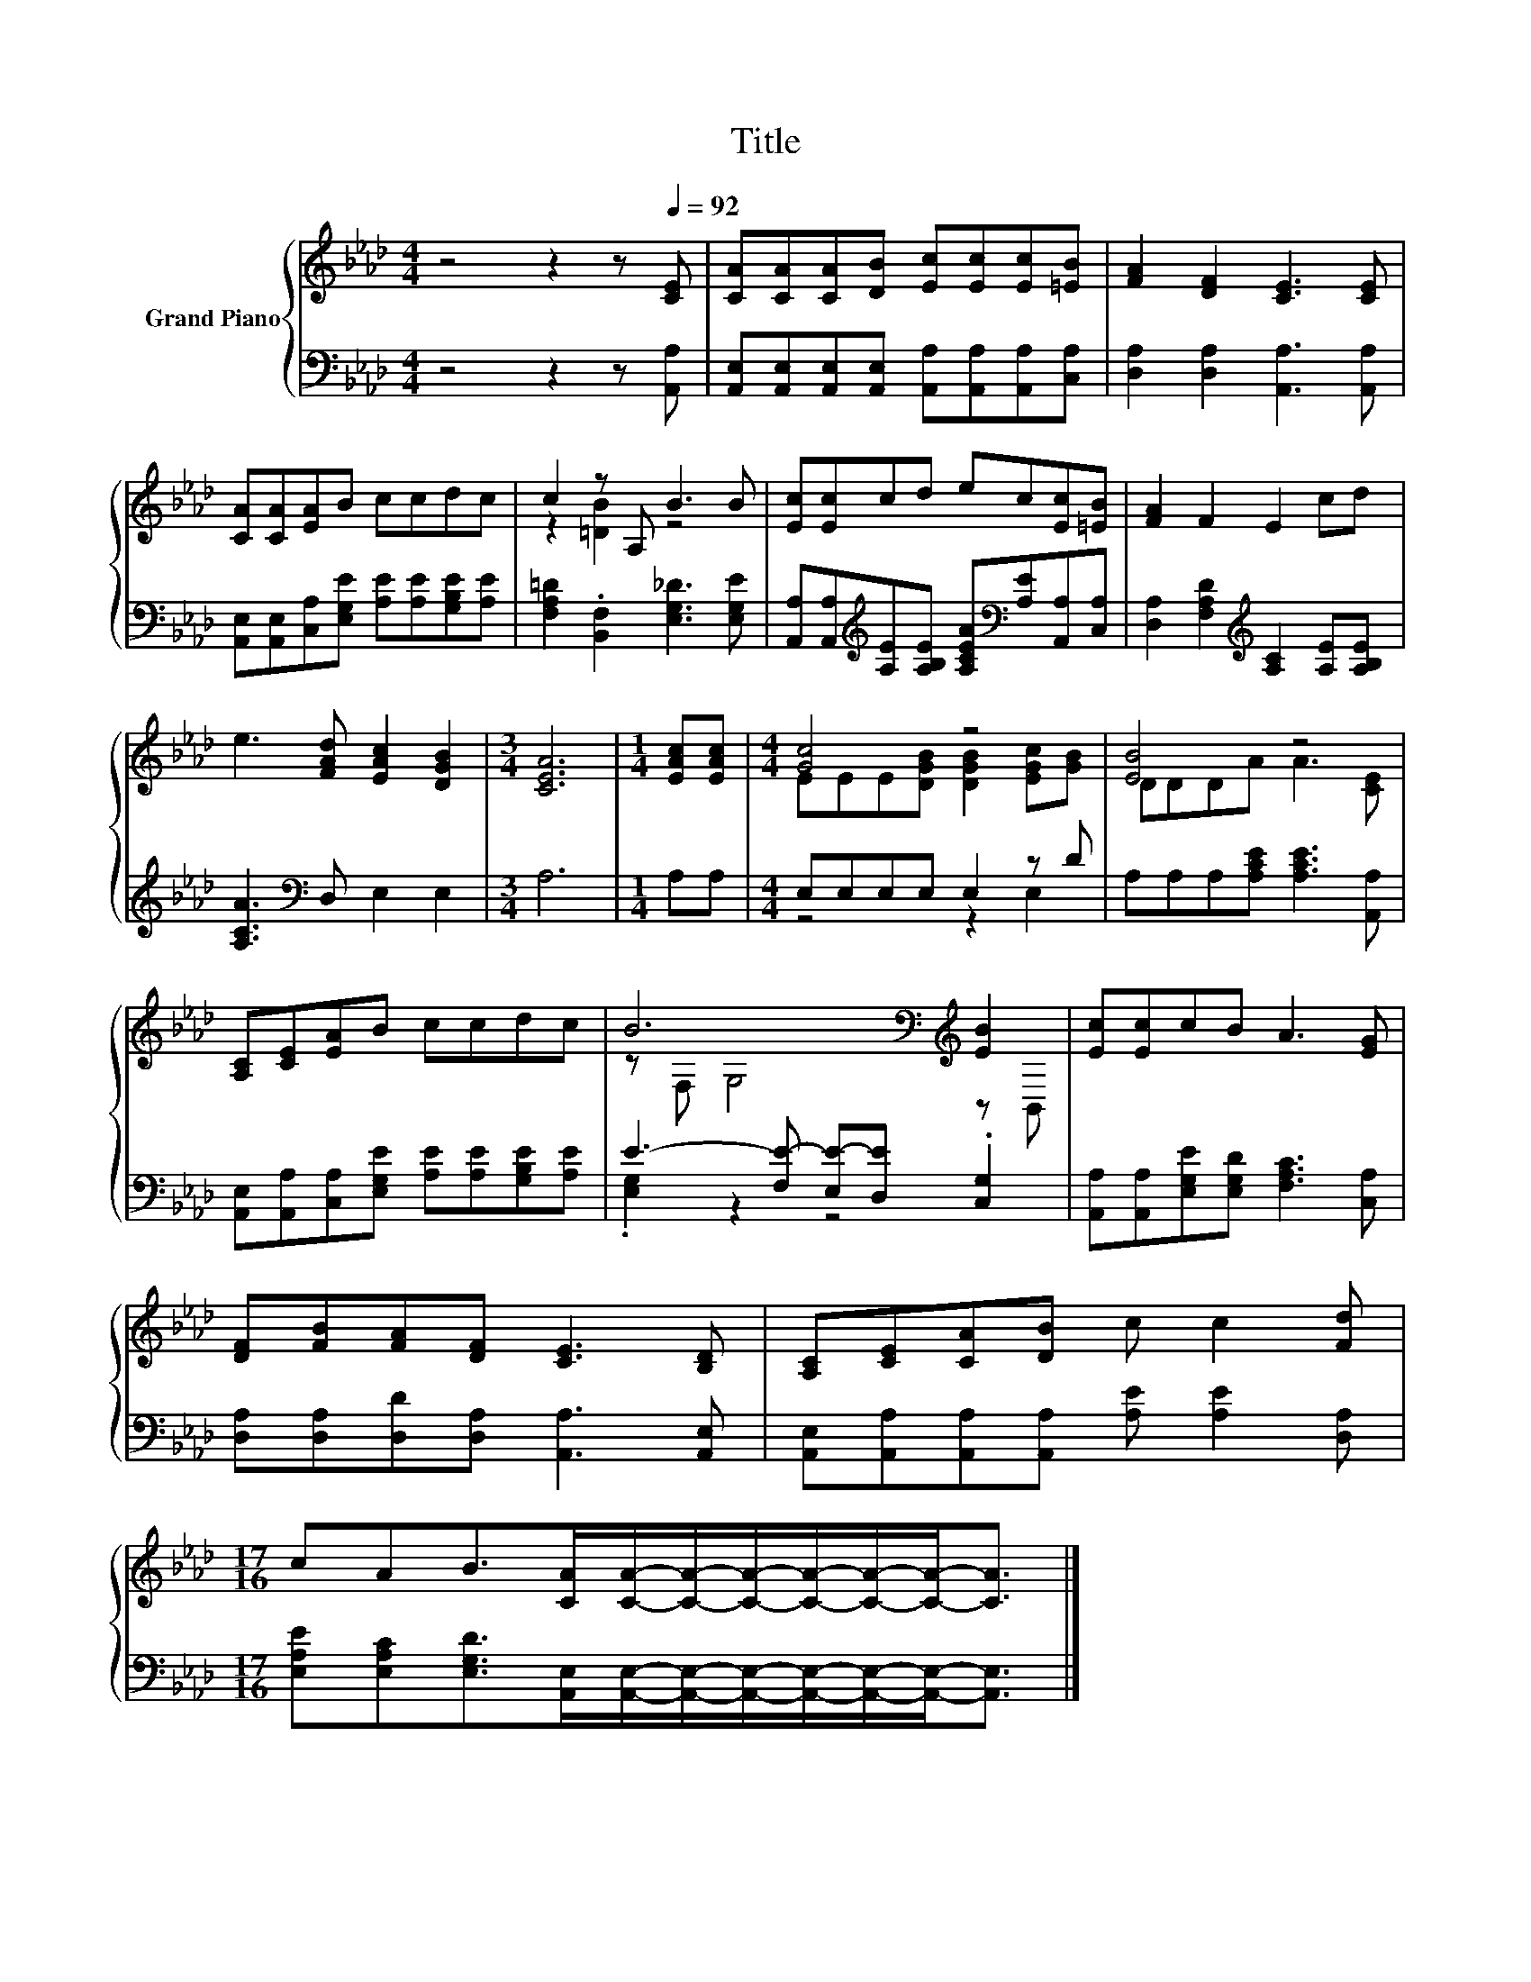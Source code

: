 X:1
T:Title
%%score { ( 1 3 ) | ( 2 4 ) }
L:1/8
M:4/4
K:Ab
V:1 treble nm="Grand Piano"
V:3 treble 
V:2 bass 
V:4 bass 
V:1
 z4 z2 z[Q:1/4=92] [CE] | [CA][CA][CA][DB] [Ec][Ec][Ec][=EB] | [FA]2 [DF]2 [CE]3 [CE] | %3
 [CA][CA][EA]B ccdc | c2 z A, B3 B | [Ec][Ec]cd ec[Ec][=EB] | [FA]2 F2 E2 cd | %7
 e3 [FAd] [EAc]2 [DGB]2 |[M:3/4] [CEA]6 |[M:1/4] [EAc][EAc] |[M:4/4] [Gc]4 z4 | [EB]4 z4 | %12
 [A,C][CE][EA]B ccdc | B6[K:bass][K:treble] [EB]2 | [Ec][Ec]cB A3 [EG] | %15
 [DF][FB][FA][DF] [CE]3 [B,D] | [A,C][CE][CA][DB] c c2 [Fd] | %17
[M:17/16] cAB>[CA][CA]/-[CA]/-[CA]/-[CA]/-[CA]/-[CA]-<[CA] |] %18
V:2
 z4 z2 z [A,,A,] | [A,,E,][A,,E,][A,,E,][A,,E,] [A,,A,][A,,A,][A,,A,][C,A,] | %2
 [D,A,]2 [D,A,]2 [A,,A,]3 [A,,A,] | [A,,E,][A,,E,][C,A,][E,G,E] [A,E][A,E][G,B,E][A,E] | %4
 [F,A,=D]2 .[B,,F,]2 [E,G,_D]3 [E,G,E] | %5
 [A,,A,][A,,A,][K:treble][A,E][A,B,E] [A,CEA][K:bass][A,E][A,,A,][C,A,] | %6
 [D,A,]2 [F,A,D]2[K:treble] [A,C]2 [A,E][A,B,E] | [A,CA]3[K:bass] D, E,2 E,2 |[M:3/4] A,6 | %9
[M:1/4] A,A, |[M:4/4] E,E,E,E, E,2 z D | A,A,A,[A,CE] [A,CE]3 [A,,A,] | %12
 [A,,E,][A,,A,][C,A,][E,G,E] [A,E][A,E][G,B,E][A,E] | E3- [F,E-] [E,E-][D,E] .[C,G,]2 | %14
 [A,,A,][A,,A,][E,G,E][E,G,D] [F,A,C]3 [C,A,] | [D,A,][D,A,][D,D][D,A,] [A,,A,]3 [A,,E,] | %16
 [A,,E,][A,,A,][A,,A,][A,,A,] [A,E] [A,E]2 [D,A,] | %17
[M:17/16] [E,A,E][E,A,C][E,G,D]>[A,,E,][A,,E,]/-[A,,E,]/-[A,,E,]/-[A,,E,]/-[A,,E,]/-[A,,E,]-<[A,,E,] |] %18
V:3
 x8 | x8 | x8 | x8 | z2 [=DB]2 z4 | x8 | x8 | x8 |[M:3/4] x6 |[M:1/4] x2 | %10
[M:4/4] EEE[DGB] [DGB]2 [EGc][GB] | DDDA A3 [CE] | x8 | z[K:bass] F, G,4[K:treble] z B,, | x8 | %15
 x8 | x8 |[M:17/16] x17/2 |] %18
V:4
 x8 | x8 | x8 | x8 | x8 | x2[K:treble] x3[K:bass] x3 | x4[K:treble] x4 | x3[K:bass] x5 | %8
[M:3/4] x6 |[M:1/4] x2 |[M:4/4] z4 z2 E,2 | x8 | x8 | .[E,G,]2 z2 z4 | x8 | x8 | x8 | %17
[M:17/16] x17/2 |] %18

